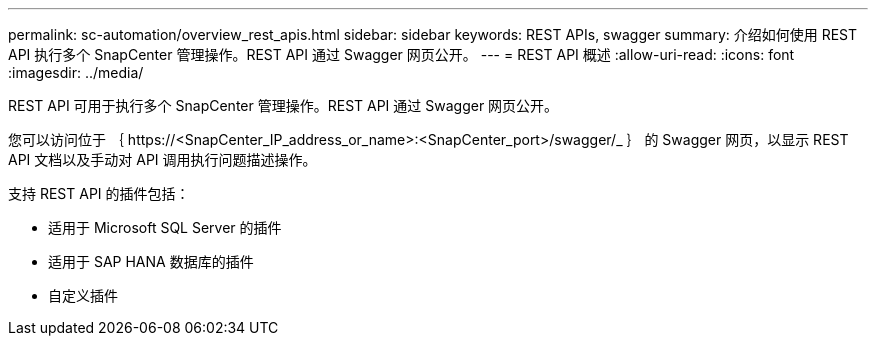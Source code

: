 ---
permalink: sc-automation/overview_rest_apis.html 
sidebar: sidebar 
keywords: REST APIs, swagger 
summary: 介绍如何使用 REST API 执行多个 SnapCenter 管理操作。REST API 通过 Swagger 网页公开。 
---
= REST API 概述
:allow-uri-read: 
:icons: font
:imagesdir: ../media/


[role="lead"]
REST API 可用于执行多个 SnapCenter 管理操作。REST API 通过 Swagger 网页公开。

您可以访问位于 ｛ \https://<SnapCenter_IP_address_or_name>:<SnapCenter_port>/swagger/_ ｝ 的 Swagger 网页，以显示 REST API 文档以及手动对 API 调用执行问题描述操作。

支持 REST API 的插件包括：

* 适用于 Microsoft SQL Server 的插件
* 适用于 SAP HANA 数据库的插件
* 自定义插件


